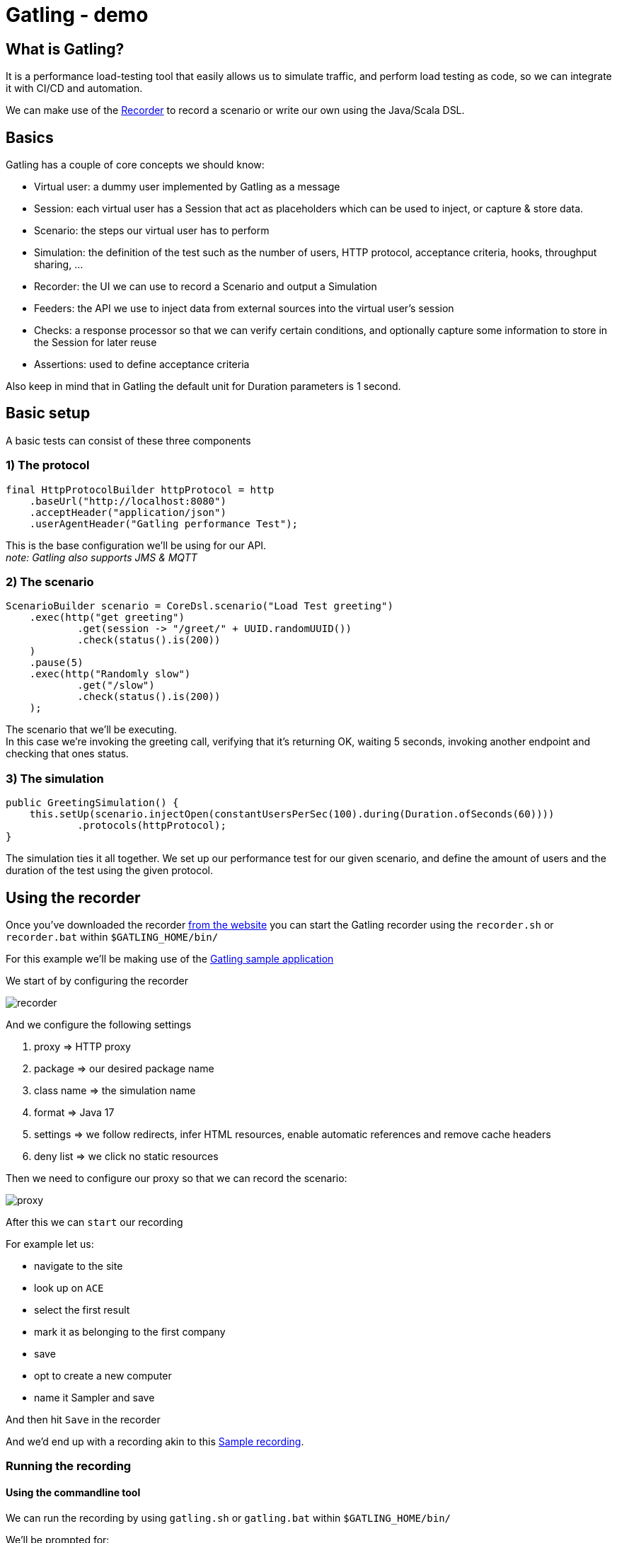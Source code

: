 = Gatling - demo
:toc:
:toc-placement:

== What is Gatling?

It is a performance load-testing tool that easily allows us to simulate traffic, and perform load testing as code, so we can integrate it with CI/CD and automation.

We can make use of the https://gatling.io/docs/gatling/tutorials/quickstart/#using-the-recorder[Recorder] to record a scenario or write our own using the Java/Scala DSL.

== Basics

Gatling has a couple of core concepts we should know:

* Virtual user: a dummy user implemented by Gatling as a message
* Session: each virtual user has a Session that act as placeholders which can be used to inject, or capture & store data.
* Scenario: the steps our virtual user has to perform
* Simulation: the definition of the test such as the number of users, HTTP protocol, acceptance criteria, hooks, throughput sharing, ...
* Recorder: the UI we can use to record a Scenario and output a Simulation
* Feeders: the API we use to inject data from external sources into the virtual user's session
* Checks: a response processor so that we can verify certain conditions, and optionally capture some information to store in the Session for later reuse
* Assertions: used to define acceptance criteria

Also keep in mind that in Gatling the default unit for Duration parameters is 1 second.

== Basic setup

A basic tests can consist of these three components

=== 1) The protocol

[code,java]
----
final HttpProtocolBuilder httpProtocol = http
    .baseUrl("http://localhost:8080")
    .acceptHeader("application/json")
    .userAgentHeader("Gatling performance Test");
----

This is the base configuration we'll be using for our API. +
_note: Gatling also supports JMS & MQTT_

=== 2) The scenario

[code,java]
----
ScenarioBuilder scenario = CoreDsl.scenario("Load Test greeting")
    .exec(http("get greeting")
            .get(session -> "/greet/" + UUID.randomUUID())
            .check(status().is(200))
    )
    .pause(5)
    .exec(http("Randomly slow")
            .get("/slow")
            .check(status().is(200))
    );
----

The scenario that we'll be executing. +
In this case we're invoking the greeting call, verifying that it's returning OK, waiting 5 seconds, invoking another endpoint and checking that ones status.

=== 3) The simulation

[code,java]
----
public GreetingSimulation() {
    this.setUp(scenario.injectOpen(constantUsersPerSec(100).during(Duration.ofSeconds(60))))
            .protocols(httpProtocol);
}
----

The simulation ties it all together. We set up our performance test for our given scenario, and define the amount of users and the duration of the test using the given protocol.

== Using the recorder

Once you've downloaded the recorder https://gatling.io/open-source/[from the website] you can start the Gatling recorder using the `recorder.sh` or `recorder.bat` within `$GATLING_HOME/bin/`

For this example we'll be making use of the https://computer-database.gatling.io/computers[Gatling sample application]

We start of by configuring the recorder

image::raw/recorder.png[]

And we configure the following settings

. proxy => HTTP proxy
. package => our desired package name
. class name => the simulation name
. format => Java 17
. settings => we follow redirects, infer HTML resources, enable automatic references and remove cache headers
. deny list => we click no static resources

Then we need to configure our proxy so that we can record the scenario:

image::raw/proxy.png[]

After this we can `start` our recording

For example let us:

* navigate to the site
* look up on `ACE`
* select the first result
* mark it as belonging to the first company
* save
* opt to create a new computer
* name it Sampler and save

And then hit `Save` in the recorder

And we'd end up with a recording akin to this link:raw/RecordedComputerSimulation.java[Sample recording].

=== Running the recording

==== Using the commandline tool

We can run the recording by using `gatling.sh` or `gatling.bat` within `$GATLING_HOME/bin/`

We'll be prompted for:

* whether to run locally/gatling cloud/package => we'll run it locally
* an optional description

After the run it will show us where we can find the simulation results

=== Using a build tool

=== General configuration

We can set up a `gatling.conf` file in `src\test\resources` to define global parameters such as the used encoding, SSL setup, shutdownTimeout, ... +
To view a list of possible parameters, and their defaults you can visit https://github.com/gatling/gatling/blob/main/gatling-core/src/main/resources/gatling-defaults.conf[their github repository].

==== Maven project

We need to add:

[code,xml]
----
<dependencies>
  <dependency>
    <groupId>io.gatling.highcharts</groupId>
    <artifactId>gatling-charts-highcharts</artifactId>
    <version>3.9.5</version>
    <scope>test</scope>
  </dependency>
</dependencies>

<plugin>
  <groupId>io.gatling</groupId>
  <artifactId>gatling-maven-plugin</artifactId>
  <version>4.4.0</version>
</plugin>
----

*note:* If your scenario was written/recorded as Scala you will need to use the `scala-maven-plugin`!

=== Gradle project

There are a couple of things we need to keep in mind:

* we'll need to be using at least Gradle 5
* in case of a multi-project build we should only add it to those containing Gatling simulations
* our simulations are expected to be located in: `src/gatling/{java|kotlin|scala}`

We'll need to add the following to our build file:

[code,groovy]
----
 plugins {
   id 'io.gatling.gradle' version "MANUALLY_REPLACE_WITH_LATEST_VERSION"
 }
----

=== Execution

We can use then put the recording in the expected location, and execute `mvn gatling:test` or `gradle gatlingRun` to perform our simulation. +
*note*: if you have multiple simulations you will either need to enable `runMultipleSimulations` in your configuration|commandline or specify the `simulationClass` in your configuration|commandline.

During the execution Gatling will output the progress of the current Simulation to the console, and at the end of each Simulation a summary of it.

After the execution we will find our report in `target` or `build` respectively. +
And we might end up with a report like this:

image::raw/result.png[]

== Notes
* Gatling as a standalone bundle can be used for Scala and Java, for Kotlin you'll need a `Maven` or `Gradle` project.

* Gatling requires Java 8 or higher

== References
* https://gatling.io/[Gatling official website]
* https://computer-database.gatling.io/computers[Gatling sample application] - this application is provided by Gatling to be targeted by the recorder